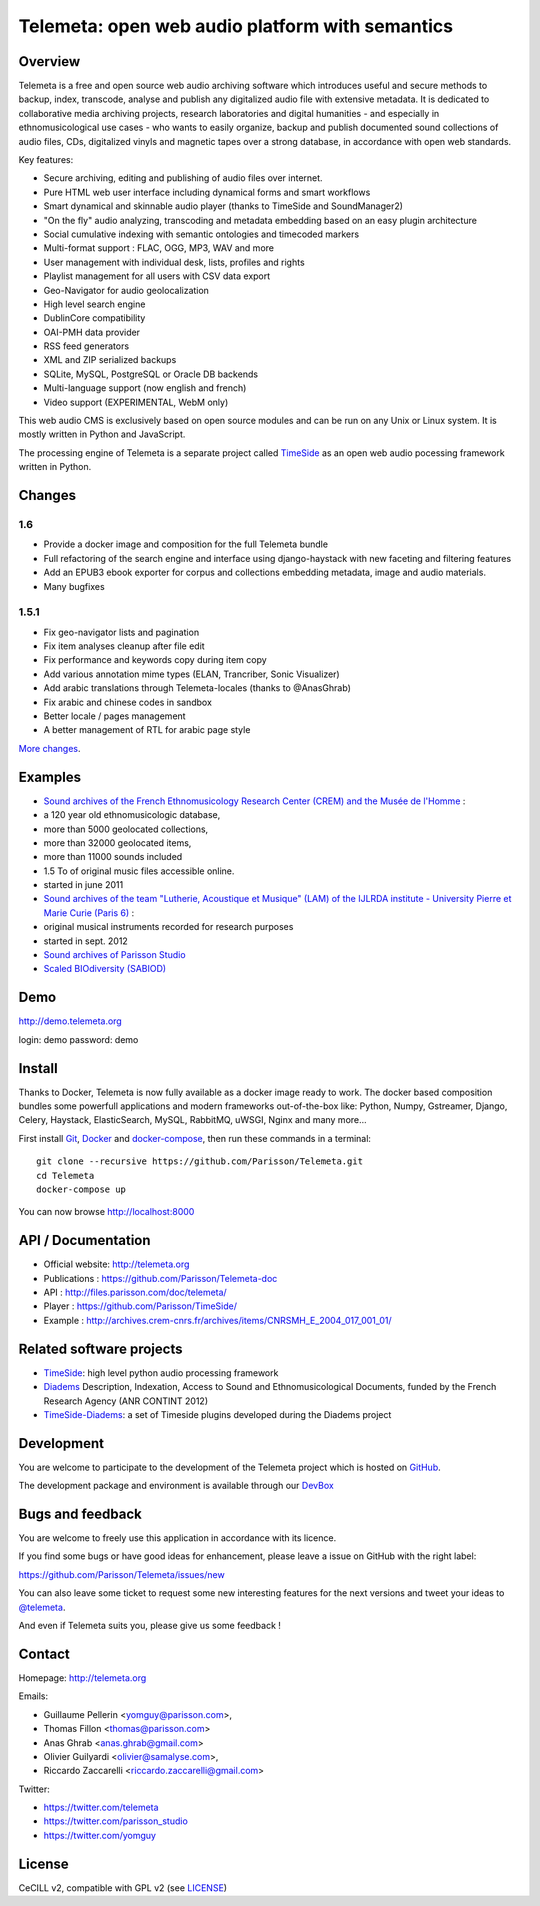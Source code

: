 =================================================
Telemeta: open web audio platform with semantics
=================================================

|version| |downloads| |travis_master| |coverage_master|

.. |version| image:: https://img.shields.io/pypi/v/telemeta.svg
   :target: https://pypi.python.org/pypi/Telemeta/
   :alt: Version

.. |downloads| image:: https://img.shields.io/pypi/dm/telemeta.svg
   :target: https://pypi.python.org/pypi/Telemeta/
   :alt: Downloads

.. |travis_master| image:: https://secure.travis-ci.org/Parisson/Telemeta.png?branch=master
   :target: https://travis-ci.org/Parisson/Telemeta/
   :alt: Travis

.. |coverage_master| image:: https://coveralls.io/repos/Parisson/Telemeta/badge.png?branch=master
   :target: https://coveralls.io/r/Parisson/Telemeta?branch=master
   :alt: Coverage


Overview
=========

Telemeta is a free and open source web audio archiving software which introduces useful and secure methods to backup, index, transcode, analyse and publish any digitalized audio file with extensive metadata. It is dedicated to collaborative media archiving projects, research laboratories and digital humanities - and especially in ethnomusicological use cases - who wants to easily organize, backup and publish documented sound collections of audio files, CDs, digitalized vinyls and magnetic tapes over a strong database, in accordance with open web standards.

Key features:

* Secure archiving, editing and publishing of audio files over internet.
* Pure HTML web user interface including dynamical forms and smart workflows
* Smart dynamical and skinnable audio player (thanks to  TimeSide and  SoundManager2)
* "On the fly" audio analyzing, transcoding and metadata embedding based on an easy plugin architecture
* Social cumulative indexing with semantic ontologies and timecoded markers
* Multi-format support : FLAC, OGG, MP3, WAV and more
* User management with individual desk, lists, profiles and rights
* Playlist management for all users with CSV data export
* Geo-Navigator for audio geolocalization
* High level search engine
* DublinCore compatibility
* OAI-PMH data provider
* RSS feed generators
* XML and ZIP serialized backups
* SQLite, MySQL, PostgreSQL or Oracle DB backends
* Multi-language support (now english and french)
* Video support (EXPERIMENTAL, WebM only)

This web audio CMS is exclusively based on open source modules and can be run on any Unix or Linux system.
It is mostly written in Python and JavaScript.

The processing engine of Telemeta is a separate project called `TimeSide <https://github.com/yomguy/timeside/>`_ as an open web audio pocessing framework written in Python.


Changes
========

1.6
++++

* Provide a docker image and composition for the full Telemeta bundle
* Full refactoring of the search engine and interface using django-haystack with new faceting and filtering features
* Add an EPUB3 ebook exporter for corpus and collections embedding metadata, image and audio materials.
* Many bugfixes

1.5.1
++++++

* Fix geo-navigator lists and pagination
* Fix item analyses cleanup after file edit
* Fix performance and keywords copy during item copy
* Add various annotation mime types (ELAN, Trancriber, Sonic Visualizer)
* Add arabic translations through Telemeta-locales (thanks to @AnasGhrab)
* Fix arabic and chinese codes in sandbox
* Better locale / pages management
* A better management of RTL for arabic page style

`More changes <http://parisson.github.io/Telemeta/category/releases.html>`_.


Examples
========

* `Sound archives of the French Ethnomusicology Research Center (CREM) and the Musée de l'Homme <http://archives.crem-cnrs.fr>`_ :

* a 120 year old ethnomusicologic database,
* more than 5000 geolocated collections,
* more than 32000 geolocated items,
* more than 11000 sounds included
* 1.5 To of original music files accessible online.
* started in june 2011

* `Sound archives of the team "Lutherie, Acoustique et Musique" (LAM) of the IJLRDA institute - University Pierre et Marie Curie (Paris 6) <http://telemeta.lam.jussieu.fr>`_ :

* original musical instruments recorded for research purposes
* started in sept. 2012

* `Sound archives of Parisson Studio <http://parisson.telemeta.org>`_

* `Scaled BIOdiversity (SABIOD) <http://sabiod.telemeta.org>`_


Demo
====

http://demo.telemeta.org

login: demo
password: demo


Install
=======

Thanks to Docker, Telemeta is now fully available as a docker image ready to work. The docker based composition bundles some powerfull applications and modern frameworks out-of-the-box like: Python, Numpy, Gstreamer, Django, Celery, Haystack, ElasticSearch, MySQL, RabbitMQ, uWSGI, Nginx and many more...

First install `Git <http://git-scm.com/downloads>`_, `Docker <https://docs.docker.com/installation/>`_ and `docker-compose <https://docs.docker.com/compose/install/>`_, then run these commands in a terminal::

    git clone --recursive https://github.com/Parisson/Telemeta.git
    cd Telemeta
    docker-compose up

You can now browse http://localhost:8000


API / Documentation
====================

* Official website: http://telemeta.org
* Publications : https://github.com/Parisson/Telemeta-doc
* API : http://files.parisson.com/doc/telemeta/
* Player : https://github.com/Parisson/TimeSide/
* Example : http://archives.crem-cnrs.fr/archives/items/CNRSMH_E_2004_017_001_01/


Related software projects
==========================

* `TimeSide <https://github.com/yomguy/timeside/>`_: high level python audio processing framework
* `Diadems <http://www.irit.fr/recherches/SAMOVA/DIADEMS/fr/welcome/&cultureKey=en>`_ Description, Indexation, Access to Sound and Ethnomusicological Documents, funded by the French Research Agency (ANR CONTINT 2012)
* `TimeSide-Diadems <https://github.com/ANR-DIADEMS/timeside-diadems>`_: a set of Timeside plugins developed during the Diadems project


Development
===========

|travis_dev| |coverage_dev|

.. |travis_dev| image:: https://secure.travis-ci.org/Parisson/Telemeta.png?branch=dev
   :target: https://travis-ci.org/Parisson/Telemeta/
   :alt: Travis

.. |coverage_dev| image:: https://coveralls.io/repos/Parisson/Telemeta/badge.png?branch=dev
   :target: https://coveralls.io/r/Parisson/Telemeta?branch=dev
   :alt: Coverage


You are welcome to participate to the development of the Telemeta project which is hosted on `GitHub <https://github.com/Parisson/Telemeta>`_.

The development package and environment is available through our `DevBox <https://github.com/Parisson/DevBox>`_


Bugs and feedback
=================

You are welcome to freely use this application in accordance with its licence.

If you find some bugs or have good ideas for enhancement, please leave a issue on GitHub with the right label:

https://github.com/Parisson/Telemeta/issues/new

You can also leave some ticket to request some new interesting features for the next versions and tweet your ideas to `@telemeta <https://twitter.com/telemeta>`_.

And even if Telemeta suits you, please give us some feedback !


Contact
=======

Homepage: http://telemeta.org

Emails:

* Guillaume Pellerin <yomguy@parisson.com>,
* Thomas Fillon <thomas@parisson.com>
* Anas Ghrab <anas.ghrab@gmail.com>
* Olivier Guilyardi <olivier@samalyse.com>,
* Riccardo Zaccarelli <riccardo.zaccarelli@gmail.com>

Twitter:

* https://twitter.com/telemeta
* https://twitter.com/parisson_studio
* https://twitter.com/yomguy


License
=======

CeCILL v2, compatible with GPL v2 (see `LICENSE <http://github.com/yomguy/Telemeta/blob/master/LICENSE.txt>`_)
